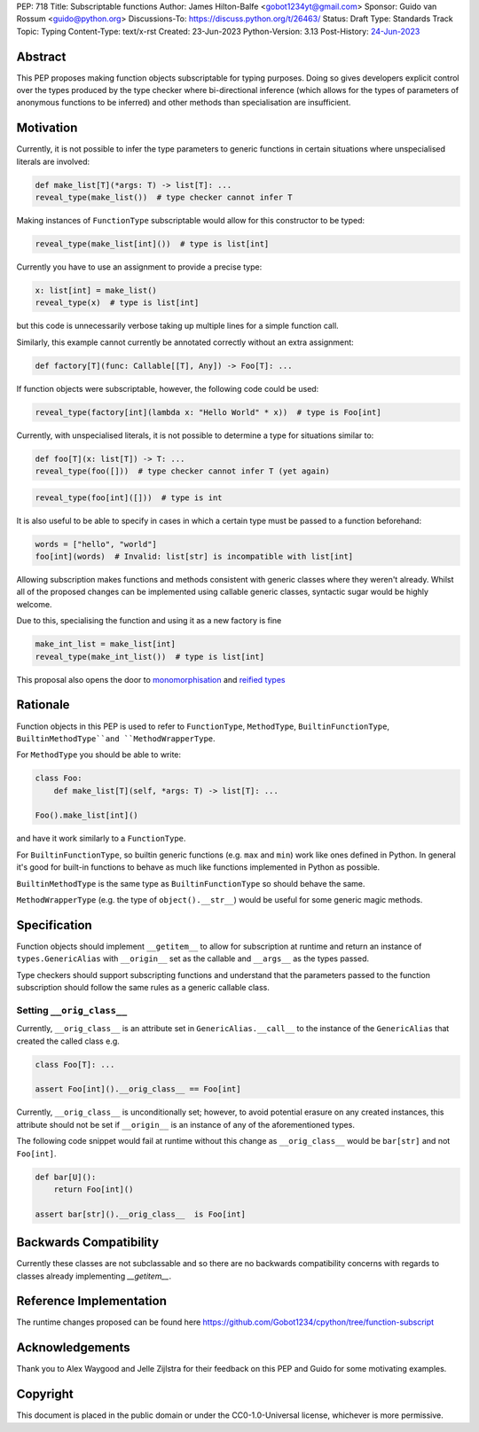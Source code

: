 PEP: 718
Title: Subscriptable functions
Author: James Hilton-Balfe <gobot1234yt@gmail.com>
Sponsor: Guido van Rossum <guido@python.org>
Discussions-To: https://discuss.python.org/t/26463/
Status: Draft
Type: Standards Track
Topic: Typing
Content-Type: text/x-rst
Created: 23-Jun-2023
Python-Version: 3.13
Post-History: `24-Jun-2023 <https://discuss.python.org/t/28457/>`__

Abstract
--------

This PEP proposes making function objects subscriptable for typing purposes. Doing so
gives developers explicit control over the types produced by the type checker where
bi-directional inference (which allows for the types of parameters of anonymous
functions to be inferred) and other methods than specialisation are insufficient.

Motivation
----------

Currently, it is not possible to infer the type parameters to generic functions in
certain situations where unspecialised literals are involved:

.. code-block:: python

   def make_list[T](*args: T) -> list[T]: ...
   reveal_type(make_list())  # type checker cannot infer T

Making instances of ``FunctionType`` subscriptable would allow for this constructor to
be typed:

.. code-block:: python

   reveal_type(make_list[int]())  # type is list[int]

Currently you have to use an assignment to provide a precise type:

.. code-block:: python

   x: list[int] = make_list()
   reveal_type(x)  # type is list[int]

but this code is unnecessarily verbose taking up multiple lines for a simple function
call.

Similarly, this example cannot currently be annotated correctly without an extra assignment:

.. code-block:: python

   def factory[T](func: Callable[[T], Any]) -> Foo[T]: ...

If function objects were subscriptable, however, the following code could be used:

.. code-block:: python

   reveal_type(factory[int](lambda x: "Hello World" * x))  # type is Foo[int]

Currently, with unspecialised literals, it is not possible to determine a type for
situations similar to:

.. code-block:: python

   def foo[T](x: list[T]) -> T: ...
   reveal_type(foo([]))  # type checker cannot infer T (yet again)

.. code-block:: python

   reveal_type(foo[int]([]))  # type is int

It is also useful to be able to specify in cases in which a certain type must be passed
to a function beforehand:

.. code-block:: python

   words = ["hello", "world"]
   foo[int](words)  # Invalid: list[str] is incompatible with list[int]

Allowing subscription makes functions and methods consistent with generic classes where
they weren't already. Whilst all of the proposed changes can be implemented using
callable generic classes, syntactic sugar would be highly welcome.

Due to this, specialising the function and using it as a new factory is fine

.. code-block:: python

   make_int_list = make_list[int]
   reveal_type(make_int_list())  # type is list[int]

This proposal also opens the door to
`monomorphisation <https://en.wikipedia.org/wiki/Monomorphization>`_ and
`reified types <https://en.wikipedia.org/wiki/Reification_(computer_science)>`_

Rationale
---------

Function objects in this PEP is used to refer to ``FunctionType``\ , ``MethodType``\ ,
``BuiltinFunctionType``\ , ``BuiltinMethodType``and ``MethodWrapperType``.

For ``MethodType`` you should be able to write:

.. code-block:: python

   class Foo:
       def make_list[T](self, *args: T) -> list[T]: ...

   Foo().make_list[int]()

and have it work similarly to a ``FunctionType``.

For ``BuiltinFunctionType``, so builtin generic functions (e.g. ``max`` and ``min``)
work like ones defined in Python. In general it's good for built-in functions to behave
as much like functions implemented in Python as possible.

``BuiltinMethodType`` is the same type as ``BuiltinFunctionType`` so should behave the
same.

``MethodWrapperType`` (e.g. the type of ``object().__str__``) would be useful for some
generic magic methods.

Specification
-------------

Function objects should implement ``__getitem__`` to allow for subscription at runtime
and return an instance of ``types.GenericAlias`` with ``__origin__`` set as the
callable and ``__args__`` as the types passed.

Type checkers should support subscripting functions and understand that the parameters
passed to the function subscription should follow the same rules as a generic callable
class.

Setting ``__orig_class__``
^^^^^^^^^^^^^^^^^^^^^^^^^^

Currently, ``__orig_class__`` is an attribute set in ``GenericAlias.__call__`` to the
instance of the ``GenericAlias`` that created the called class e.g.

.. code-block:: python

   class Foo[T]: ...

   assert Foo[int]().__orig_class__ == Foo[int]

Currently, ``__orig_class__`` is unconditionally set; however, to avoid potential
erasure on any created instances, this attribute should not be set if ``__origin__`` is
an instance of any of the aforementioned types.

The following code snippet would fail at runtime without this change as
``__orig_class__`` would be ``bar[str]`` and not ``Foo[int]``.

.. code-block:: python

   def bar[U]():
       return Foo[int]()

   assert bar[str]().__orig_class__  is Foo[int]

Backwards Compatibility
-----------------------
Currently these classes are not subclassable and so there are no backwards
compatibility concerns with regards to classes already implementing
`__getitem__`.

Reference Implementation
------------------------

The runtime changes proposed can be found here
https://github.com/Gobot1234/cpython/tree/function-subscript

Acknowledgements
----------------

Thank you to Alex Waygood and Jelle Zijlstra for their feedback on this PEP and Guido
for some motivating examples.

Copyright
---------

This document is placed in the public domain or under the CC0-1.0-Universal license,
whichever is more permissive.
